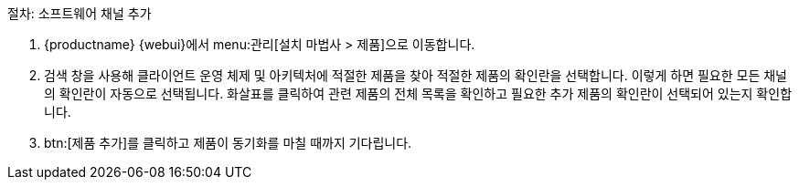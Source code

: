 .절차: 소프트웨어 채널 추가
. {productname} {webui}에서 menu:관리[설치 마법사 > 제품]으로 이동합니다.
. 검색 창을 사용해 클라이언트 운영 체제 및 아키텍처에 적절한 제품을 찾아 적절한 제품의 확인란을 선택합니다.
    이렇게 하면 필요한 모든 채널의 확인란이 자동으로 선택됩니다. 화살표를 클릭하여 관련 제품의 전체 목록을 확인하고 필요한 추가 제품의 확인란이 선택되어 있는지 확인합니다.
. btn:[제품 추가]를 클릭하고 제품이 동기화를 마칠 때까지 기다립니다.
